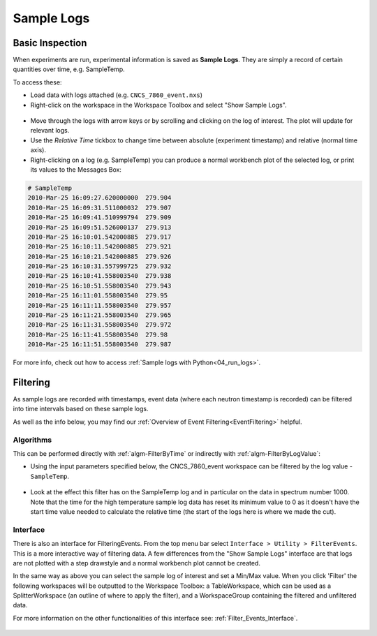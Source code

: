 .. _06_sample_logs:

===========
Sample Logs
===========

Basic Inspection
----------------
When experiments are run, experimental information is saved as **Sample Logs**. They are simply a record of
certain quantities over time, e.g. SampleTemp.

To access these:

- Load data with logs attached (e.g. ``CNCS_7860_event.nxs``)
- Right-click on the workspace in the Workspace Toolbox and select "Show Sample Logs".

.. figure:: /images/SampleLogs.png
   :alt: Sample Logs for CNCS_7860_event
   :align: center

- Move through the logs with arrow keys or by scrolling and clicking on the log of interest. The plot will update
  for relevant logs.
- Use the *Relative Time* tickbox to change time between absolute (experiment timestamp)
  and relative (normal time axis).
- Right-clicking on a log (e.g. SampleTemp) you can produce a normal workbench plot of the selected log, or print its
  values to the Messages Box:

.. code-block:: none

    # SampleTemp
    2010-Mar-25 16:09:27.620000000  279.904
    2010-Mar-25 16:09:31.511000032  279.907
    2010-Mar-25 16:09:41.510999794  279.909
    2010-Mar-25 16:09:51.526000137  279.913
    2010-Mar-25 16:10:01.542000885  279.917
    2010-Mar-25 16:10:11.542000885  279.921
    2010-Mar-25 16:10:21.542000885  279.926
    2010-Mar-25 16:10:31.557999725  279.932
    2010-Mar-25 16:10:41.558003540  279.938
    2010-Mar-25 16:10:51.558003540  279.943
    2010-Mar-25 16:11:01.558003540  279.95
    2010-Mar-25 16:11:11.558003540  279.957
    2010-Mar-25 16:11:21.558003540  279.965
    2010-Mar-25 16:11:31.558003540  279.972
    2010-Mar-25 16:11:41.558003540  279.98
    2010-Mar-25 16:11:51.558003540  279.987

For more info, check out how to access :ref:`Sample logs with Python<04_run_logs>`.


Filtering
---------

As sample logs are recorded with timestamps, event data (where each neutron timestamp is recorded) can be filtered
into time intervals based on these sample logs.

As well as the info below, you may find our :ref:`Overview of Event Filtering<EventFiltering>` helpful.

Algorithms
##########

This can be performed directly with :ref:`algm-FilterByTime` or indirectly with :ref:`algm-FilterByLogValue`:

- Using the input parameters specified below, the CNCS_7860_event workspace can be
  filtered by the log value - ``SampleTemp``.

.. figure:: /images/FilterByLogValueTemp.png
   :alt: FilterByLogValue High
   :align: center

- Look at the effect this filter has on the SampleTemp log and in particular on the data in
  spectrum number 1000.
  Note that the time for the high temperature sample log data has reset its minimum value to 0 as it doesn't have the start
  time value needed to calculate the relative time (the start of the logs here is where we made the cut).

.. plot::
    :align: center

	# import mantid algorithms, matplotlib and plotSpectrum
	from mantid.simpleapi import *
	import matplotlib.pyplot as plt

	CNCS_7860_event = Load('CNCS_7860_event')

	CNCS_7860_event_high = FilterByLogValue(InputWorkspace='CNCS_7860_event', LogName='SampleTemp', MinimumValue=279.94, LogBoundary='Left')
	CNCS_7860_event_low = FilterByLogValue(InputWorkspace='CNCS_7860_event', LogName='SampleTemp', MaximumValue=279.94, LogBoundary='Left')

	fig, axes = plt.subplots(edgecolor='#ffffff', ncols=2, nrows=3, num='CNCS_7860_even: FilterByLogValue - SampleTemp 279.94', figsize = (7,10), subplot_kw={'projection': 'mantid'})

	'''Plot Data'''

	axes[0][1].plot(CNCS_7860_event, color='green', label='Full Data: spec 1000', specNum=1000)
	axes[0][1].set_xlabel('Time-of-flight ($\\mu s$)')
	axes[0][1].set_ylabel('Counts ($\\mu s$)$^{-1}$')
	axes[0][1].set_title('Full Temp Range: spec 1000')

	axes[1][1].plot(CNCS_7860_event_high, color='green', label='High Temp Data: spec 1000', specNum=1000)
	axes[1][1].set_xlabel('Time-of-flight ($\\mu s$)')
	axes[1][1].set_ylabel('Counts ($\\mu s$)$^{-1}$')
	axes[1][1].set_title('High Temp: spec 1000')

	axes[2][1].plot(CNCS_7860_event_low, color='green', label='Low Temp Data: spec 1000', specNum=1000)
	axes[2][1].set_xlabel('Time-of-flight ($\\mu s$)')
	axes[2][1].set_ylabel('Counts ($\\mu s$)$^{-1}$')
	axes[2][1].set_title('Low Temp: spec 1000')

	'''Plot Temperature Sample Log'''

	axes[0][0].axhline(279.94, color='red')
	axes[0][0].plot(CNCS_7860_event, ExperimentInfo=0, Filtered=True, LogName='SampleTemp', color='#1f77b4', drawstyle='steps-post', label='SampleTemp (K)')
	axes[0][0].set_xlabel('Time (s)')
	axes[0][0].set_ylabel('SampleTemp (K)')
	axes[0][0].set_title('Sample Log Temperature: All')
	temp_x_limit = axes[0][0].get_xlim()
	temp_y_limit = axes[0][0].get_ylim()

	axes[1][0].axhline(279.94, color='red')
	axes[1][0].plot(CNCS_7860_event_high, ExperimentInfo=0, Filtered=True, LogName='SampleTemp', color='#1f77b4', drawstyle='steps-post', label='SampleTemp (K)')
	axes[1][0].set_xlabel('Time (s)')
	axes[1][0].set_ylabel('SampleTemp (K)')
	axes[1][0].set_title('Sample Log Temperature: High')
	axes[1][0].set_ylim(temp_y_limit)
	axes[1][0].set_xlim(temp_x_limit[0]-145,temp_x_limit[1]-145)

	axes[2][0].axhline(279.94, color='red')
	axes[2][0].plot(CNCS_7860_event_low, ExperimentInfo=0, Filtered=True, LogName='SampleTemp', color='#1f77b4', drawstyle='steps-post', label='SampleTemp (K)')
	axes[2][0].set_xlabel('Time (s)')
	axes[2][0].set_ylabel('SampleTemp (K)')
	axes[2][0].set_title('Sample Log Temperature: Low')
	axes[2][0].set_xlim(temp_x_limit)
	axes[2][0].set_ylim(temp_y_limit)

	fig.tight_layout()
	fig.show()


Interface
#########

There is also an interface for FilteringEvents. From the top menu bar select ``Interface > Utility > FilterEvents``.
This is a more interactive way of filtering data. A few differences from the "Show Sample Logs" interface are that logs
are not plotted with a step drawstyle and a normal workbench plot cannot be created.

In the same way as above you can select the sample log of interest and set a Min/Max value. When you click 'Filter'
the following workspaces will be outputted to the Workspace Toolbox:
a TableWorkspace, which can be used as a SplitterWorkspace (an outline of where to apply the filter), and a
WorkspaceGroup containing the filtered and unfiltered data.

For more information on the other functionalities of this interface see: :ref:`Filter_Events_Interface`.

.. figure:: /images/FilterEventsGUISampleTemp.png
   :alt: FilterEvents Interface
   :align: center
